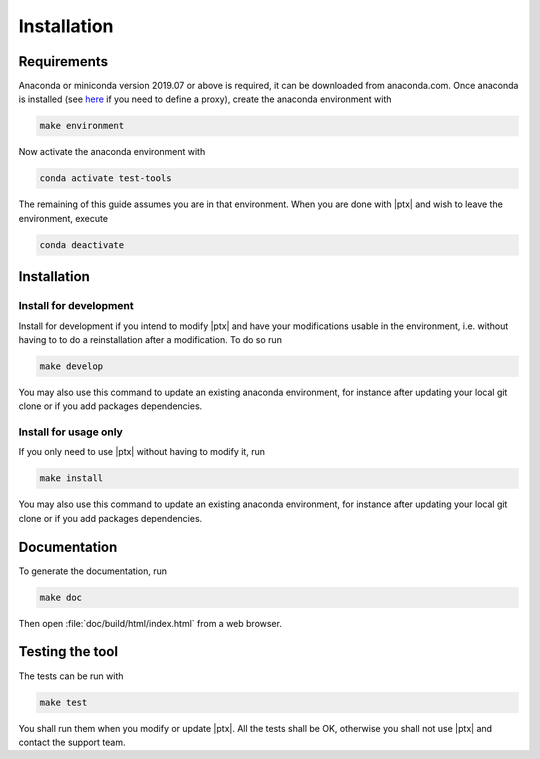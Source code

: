 .. Copyright 2020 CS Systemes d'Information, http://www.c-s.fr
..
.. This file is part of pytest-executable
..     https://www.github.com/CS-SI/pytest-executable
..
.. Licensed under the Apache License, Version 2.0 (the "License");
.. you may not use this file except in compliance with the License.
.. You may obtain a copy of the License at
..
..     http://www.apache.org/licenses/LICENSE-2.0
..
.. Unless required by applicable law or agreed to in writing, software
.. distributed under the License is distributed on an "AS IS" BASIS,
.. WITHOUT WARRANTIES OR CONDITIONS OF ANY KIND, either express or implied.
.. See the License for the specific language governing permissions and
.. limitations under the License.

Installation
============

Requirements
------------

Anaconda or miniconda version 2019.07 or above is required, it can be
downloaded from anaconda.com. Once anaconda is installed (see `here
<https://docs.conda.io/projects/conda/en/latest/user-guide/configuration/use-condarc.html#config-proxy>`_
if you need to define a proxy), create the anaconda environment with

.. code-block:: console

   make environment

Now activate the anaconda environment with

.. code-block:: console

   conda activate test-tools

The remaining of this guide assumes you are in that environment. When you are
done with |ptx| and wish to leave the environment, execute

.. code-block:: console

   conda deactivate


Installation
------------

Install for development
~~~~~~~~~~~~~~~~~~~~~~~

Install for development if you intend to modify |ptx| and have your
modifications usable in the environment, i.e. without having to to do a
reinstallation after a modification. To do so run

.. code-block:: console

   make develop

You may also use this command to update an existing anaconda environment, for
instance after updating your local git clone or if you add packages dependencies.


Install for usage only
~~~~~~~~~~~~~~~~~~~~~~

If you only need to use |ptx| without having to modify it, run

.. code-block:: console

   make install

You may also use this command to update an existing anaconda environment, for
instance after updating your local git clone or if you add packages dependencies.


Documentation
-------------

To generate the documentation, run

.. code-block:: console

   make doc

Then open :file:`doc/build/html/index.html` from a web browser.


Testing the tool
----------------

The tests can be run with

.. code-block:: console

   make test

You shall run them when you modify or update |ptx|. All the tests shall be
OK, otherwise you shall not use |ptx| and contact the support team.
